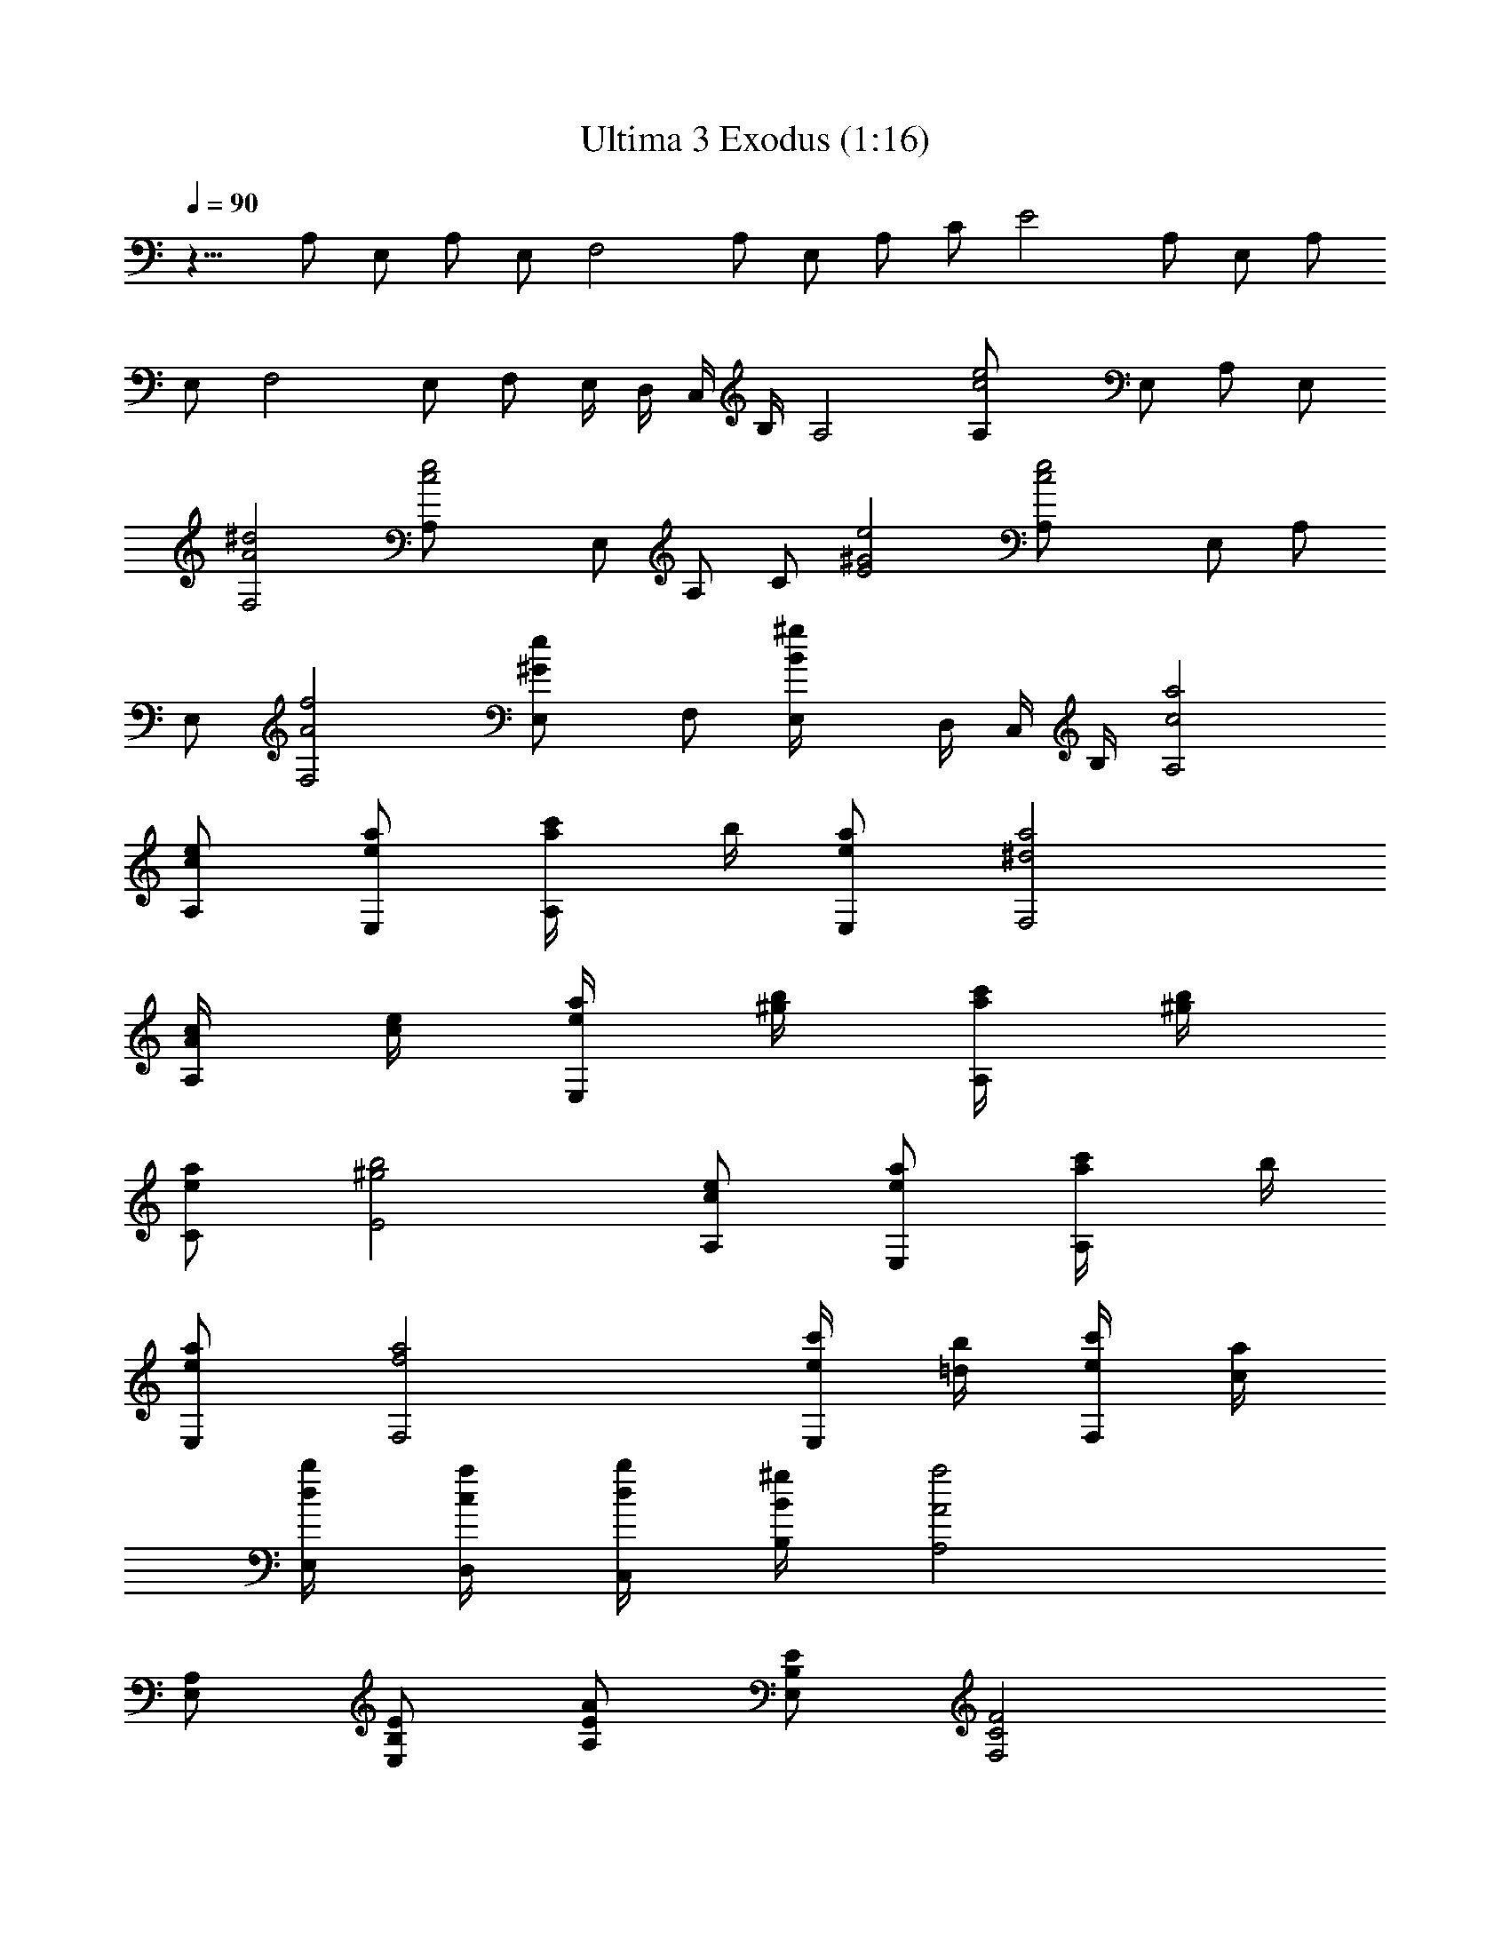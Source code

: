 X:1
T:Ultima 3 Exodus (1:16)
Z:Batlin - Arkenston - WMOTT
%  Original file:U3CFIRE.MID
%  Transpose:-5
L:1/4
Q:90
K:C
z13/8 A,/2 E,/2 A,/2 E,/2 F,2 A,/2 E,/2 A,/2 C/2 E2 A,/2 E,/2 A,/2
E,/2 F,2 E,/2 F,/2 E,/4 D,/4 C,/4 B,/4 A,2 [c2e2A,/2] E,/2 A,/2 E,/2
[A2^d2F,2] [c2e2A,/2] E,/2 A,/2 C/2 [^G2e2E2] [c2e2A,/2] E,/2 A,/2
E,/2 [A2f2F,2] [^GeE,/2] F,/2 [B^gE,/4] D,/4 C,/4 B,/4 [c2a2A,2]
[c/2e/2A,/2] [e/2a/2E,/2] [a/2c'/4A,/2] b/4 [e/2a/2E,/2] [^d2a2F,2]
[A/4c/4A,/2] [c/4e/4] [e/4a/4E,/2] [^g/4b/4] [a/4c'/4A,/2] [^g/4b/4]
[e/2a/2C/2] [^g2b2E2] [c/2e/2A,/2] [e/2a/2E,/2] [a/2c'/4A,/2] b/4
[e/2a/2E,/2] [f2a2F,2] [e/4c'/4E,/2] [=d/4b/4] [e/4c'/4F,/2] [c/4a/4]
[d/4b/4E,/4] [c/4a/4D,/4] [d/4b/4C,/4] [B/4^g/4B,/4] [A2a2A,2]
[A,/2E,/2] [E/2B,/2E,/2] [A/2E/2A,/2] [E/2B,/2E,/2] [F2C2F,2]
[A,/2E,/2] [E/2B,/2E,/2] [A/2E/2A,/2] [c/2=G/2C/2] [e2B2E2]
[A,/2E,/2] [E/2B,/2E,/2] [A/2E/2A,/2] [E/2B,/2E,/2] [F2C2F,2]
[E/2B,/2E,/2] [F/2C/2F,/2] [E/4B,/4E,/4] [D/8A,/4D,/4] [D12z/8]
[C/4G,/4C,/4] [B,/4^F,/4] [A,2E,9/4] A,/8 [A,/2z/8] [A/2z/4]
[E,/2z/8] [E/2z/8] [e/2z/4] [A,/2z/8] [A/2z/8] [a/2z/4] [E,/2z/8]
[E/2z/8] [e/2z/4] [=F,2z/8] [F2z/8] [f2z7/4] A,/8 [A,/2z/8] [A/2z/4]
[E,/2z/8] [E/2z/8] [e/2z/4] [A,/2z/8] [A/2z/8] [a/2z/4] [C/2z/8]
[c/2z/8] [c'/2z/4] [E2z/8] e/8 [e2z7/4] A,/8 [A,/2z/8] [A/2z/4]
[E,/2z/8] [E/2z/8] [e/2z/4] [A,/2z/8] [A/2z/8] [a/2z/8] [D4z/8]
[E,/2z/8] [E/2z/8] [e/2z/4] [F,2z/8] [F2z/8] [f2z7/4] [E,/2z/8]
[E/2z/8] [e/2z/4] [F,/2z/8] [F/2z/8] [f/2z/4] [E,/4z/8] [E/4z/8]
[e/4D,/4z/8] [D23/8z/8] [d/4C,/4z/8] [C/4z/8] [c/4B,/8] [B,/4z/8]
[B/4A,/8] [A,17/8z/8] A2 [f/2a/2D4] [a/2d/2A/2] [d/2f/4] e/4
[a/2d/2A/2] [^g2d2^A2] [d/4f/4D4] [f/4a/4] [a/4d/4=A/2] [^c/4e/4]
[d/2f/4] [^c/4e/4] [a/2d/2f/2] [^c2e2a2] [f/2a/2D/8] [D47/8z3/8]
[a/2d/2A/2] [d/2f/4] e/4 [a/2d/2A/2] [^a2d2^A2] [=a/4f/4=A/2]
[=g/4e/4] [a/4f/4^A/2] [f/4d/4] [g/4e/4=A/4] [f/4d/4G/4] [g/4e/4F/4]
[e/4^c/4E/4] [d2D49/8] [=c2e/2A,/2] [a/2E,/2] [c'/4A,/2] b/4
[a/2E,/2] [A2a2F,2] [c4A,/2z/8] [D47/8z/8] e/4 [a/4E,/2] b/4
[c'/4A,/2] b/4 [a/2C/2] [^G2b2E2] [c6e/2A,/2] [a/2E,/2] [c'/4A,/2]
b/4 [a/2E,/2] [A2a2D6F,2] [^Gc'/4E,/2] b/4 [c'/4F,/2] a/4 [Bb/4E,/4]
[a/4D,/4] [b/4C,/4] [^g/4B,/4] [c2a2A,2] 